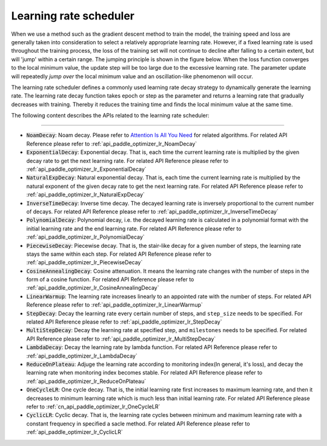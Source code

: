 .. _api_guide_learning_rate_scheduler_en:

########################
Learning rate scheduler
########################

When we use a method such as the gradient descent method to train the model, the training speed and loss are generally taken into consideration to select a relatively appropriate learning rate. However, if a fixed learning rate is used throughout the training process, the loss of the training set will not continue to decline after falling to a certain extent, but will 'jump' within a certain range. The jumping principle is shown in the figure below. When the loss function converges to the local minimum value, the update step will be too large due to the excessive learning rate. The parameter update will repeatedly *jump over* the local minimum value and an oscillation-like phenomenon will occur.

.. image:: ../../../images/learning_rate_scheduler.png
    :scale: 80 %
    :align: center


The learning rate scheduler defines a commonly used learning rate decay strategy to dynamically generate the learning rate. The learning rate decay function takes epoch or step as the parameter and returns a learning rate that gradually decreases with training. Thereby it reduces the training time and finds the local minimum value at the same time.

The following content describes the APIs related to the learning rate scheduler:

======

* :code:`NoamDecay`: Noam decay. Please refer to `Attention Is All You Need <https://arxiv.org/pdf/1706.03762.pdf>`_ for related algorithms. For related API Reference please refer to :ref:`api_paddle_optimizer_lr_NoamDecay`

* :code:`ExponentialDecay`: Exponential decay. That is, each time the current learning rate is multiplied by the given decay rate to get the next learning rate. For related API Reference please refer to :ref:`api_paddle_optimizer_lr_ExponentialDecay`

* :code:`NaturalExpDecay`: Natural exponential decay. That is, each time the current learning rate is multiplied by the natural exponent of the given decay rate to get the next learning rate. For related API Reference please refer to :ref:`api_paddle_optimizer_lr_NaturalExpDecay`

* :code:`InverseTimeDecay`: Inverse time decay. The decayed learning rate is inversely proportional to the current number of decays. For related API Reference please refer to :ref:`api_paddle_optimizer_lr_InverseTimeDecay`

* :code:`PolynomialDecay`: Polynomial decay, i.e. the decayed learning rate is calculated in a polynomial format with the initial learning rate and the end learning rate. For related API Reference please refer to :ref:`api_paddle_optimizer_lr_PolynomialDecay`

* :code:`PiecewiseDecay`: Piecewise decay. That is, the stair-like decay for a given number of steps, the learning rate stays the same within each step. For related API Reference please refer to :ref:`api_paddle_optimizer_lr_PiecewiseDecay`

* :code:`CosineAnnealingDecay`: Cosine attenuation. It means the learning rate changes with the number of steps in the form of a cosine function. For related API Reference please refer to :ref:`api_paddle_optimizer_lr_CosineAnnealingDecay`

* :code:`LinearWarmup`: The learning rate increases linearly to an appointed rate with the number of steps. For related API Reference please refer to :ref:`api_paddle_optimizer_lr_LinearWarmup`

* :code:`StepDecay`: Decay the learning rate every certain number of steps, and ``step_size`` needs to be specified. For related API Reference please refer to :ref:`api_paddle_optimizer_lr_StepDecay`

* :code:`MultiStepDecay`: Decay the learning rate at specified step, and ``milestones`` needs to be specified. For related API Reference please refer to :ref:`api_paddle_optimizer_lr_MultiStepDecay`

* :code:`LambdaDecay`: Decay the learning rate by lambda function. For related API Reference please refer to :ref:`api_paddle_optimizer_lr_LambdaDecay`

* :code:`ReduceOnPlateau`: Adjuge the learning rate according to monitoring index(In general, it's loss), and decay the learning rate when monitoring index becomes stable. For related API Reference please refer to :ref:`api_paddle_optimizer_lr_ReduceOnPlateau`

* :code:`OneCycleLR`: One cycle decay. That is, the initial learning rate first increases to maximum learning rate, and then it decreases to minimum learning rate which is much less than initial learning rate. For related API Reference please refer to :ref:`cn_api_paddle_optimizer_lr_OneCycleLR`

* :code:`CyclicLR`: Cyclic decay. That is, the learning rate cycles between minimum and maximum learning rate with a constant frequency in specified a sacle method. For related API Reference please refer to :ref:`api_paddle_optimizer_lr_CyclicLR`